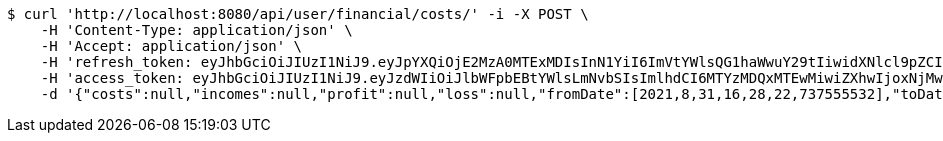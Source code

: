 [source,bash]
----
$ curl 'http://localhost:8080/api/user/financial/costs/' -i -X POST \
    -H 'Content-Type: application/json' \
    -H 'Accept: application/json' \
    -H 'refresh_token: eyJhbGciOiJIUzI1NiJ9.eyJpYXQiOjE2MzA0MTExMDIsInN1YiI6ImVtYWlsQG1haWwuY29tIiwidXNlcl9pZCI6MiwiZXhwIjoxNjMyMjI1NTAyfQ.fUjEn4evFQUcGgUNGpZOMDcwkdD2IiwVt7YJ5GbVMxY' \
    -H 'access_token: eyJhbGciOiJIUzI1NiJ9.eyJzdWIiOiJlbWFpbEBtYWlsLmNvbSIsImlhdCI6MTYzMDQxMTEwMiwiZXhwIjoxNjMwNDExMTYyfQ.eiFwbhnEJqt6-Z1OZURLT3JV66vFi2QU70aEZy6Ifjc' \
    -d '{"costs":null,"incomes":null,"profit":null,"loss":null,"fromDate":[2021,8,31,16,28,22,737555532],"toDate":[2021,8,31,16,28,33,317706076]}'
----